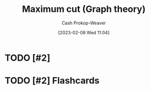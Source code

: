 :PROPERTIES:
:ID:       fb408640-1169-40d2-9b4f-489f5d592930
:LAST_MODIFIED: [2023-09-06 Wed 08:04]
:END:
#+title: Maximum cut (Graph theory)
#+hugo_custom_front_matter: :slug "fb408640-1169-40d2-9b4f-489f5d592930"
#+author: Cash Prokop-Weaver
#+date: [2023-02-08 Wed 11:04]
#+filetags: :hastodo:concept:

* TODO [#2]

* TODO [#2] Flashcards
